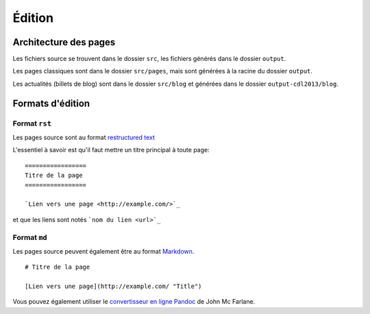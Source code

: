 =========
Édition
=========

Architecture des pages
========================

Les fichiers source se trouvent dans le dossier ``src``, les fichiers
générés dans le dossier ``output``.

Les pages classiques sont dans le dossier ``src/pages``, mais sont générées
à la racine du dossier ``output``.

Les actualités (billets de blog) sont dans le dossier ``src/blog`` et
générées dans le dossier ``output-cdl2013/blog``.

Formats d'édition
=================

Format ``rst``
---------------

Les pages source sont au format `restructured text
<http://docutils.sourceforge.net/docs/user/rst/quickref.html>`_

L'essentiel à savoir est qu'il faut mettre un titre principal à toute page:

::

    =================
    Titre de la page
    =================

    `Lien vers une page <http://example.com/>`_

et que les liens sont notés ```nom du lien <url>`_``

Format ``md``
---------------

Les pages source peuvent également être au format `Markdown <http://daringfireball.net/projects/markdown/>`_.

::

  # Titre de la page

  [Lien vers une page](http://example.com/ "Title")


Vous pouvez également utiliser le `convertisseur en ligne Pandoc <http://johnmacfarlane.net/pandoc/try>`_ de John Mc Farlane.
